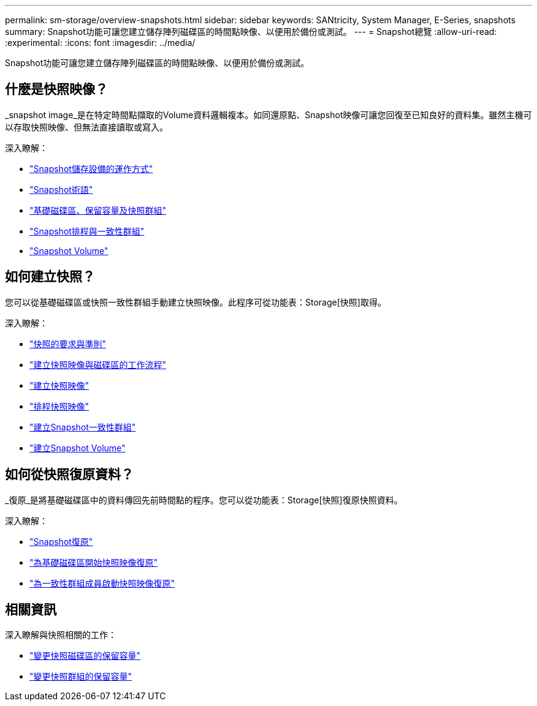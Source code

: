 ---
permalink: sm-storage/overview-snapshots.html 
sidebar: sidebar 
keywords: SANtricity, System Manager, E-Series, snapshots 
summary: Snapshot功能可讓您建立儲存陣列磁碟區的時間點映像、以便用於備份或測試。 
---
= Snapshot總覽
:allow-uri-read: 
:experimental: 
:icons: font
:imagesdir: ../media/


[role="lead"]
Snapshot功能可讓您建立儲存陣列磁碟區的時間點映像、以便用於備份或測試。



== 什麼是快照映像？

_snapshot image_是在特定時間點擷取的Volume資料邏輯複本。如同還原點、Snapshot映像可讓您回復至已知良好的資料集。雖然主機可以存取快照映像、但無法直接讀取或寫入。

深入瞭解：

* link:how-snapshot-storage-works.html["Snapshot儲存設備的運作方式"]
* link:snapshot-terminology.html["Snapshot術語"]
* link:base-volumes-reserved-capacity-and-snapshot-groups.html["基礎磁碟區、保留容量及快照群組"]
* link:snapshot-schedules-and-snapshot-consistency-groups.html["Snapshot排程與一致性群組"]
* link:snapshot-volumes.html["Snapshot Volume"]




== 如何建立快照？

您可以從基礎磁碟區或快照一致性群組手動建立快照映像。此程序可從功能表：Storage[快照]取得。

深入瞭解：

* link:requirements-and-guidelines-for-snapshots.html["快照的要求與準則"]
* link:workflow-for-creating-snapshot-images-and-snapshot-volumes.html["建立快照映像與磁碟區的工作流程"]
* link:create-snapshot-image.html["建立快照映像"]
* link:schedule-snapshot-images.html["排程快照映像"]
* link:create-snapshot-consistency-group.html["建立Snapshot一致性群組"]
* link:create-snapshot-volume.html["建立Snapshot Volume"]




== 如何從快照復原資料？

_復原_是將基礎磁碟區中的資料傳回先前時間點的程序。您可以從功能表：Storage[快照]復原快照資料。

深入瞭解：

* link:snapshot-rollback.html["Snapshot復原"]
* link:start-snapshot-image-rollback-for-base-volume.html["為基礎磁碟區開始快照映像復原"]
* link:start-snapshot-image-rollback-for-consistency-group-member-volumes.html["為一致性群組成員啟動快照映像復原"]




== 相關資訊

深入瞭解與快照相關的工作：

* link:change-the-reserved-capacity-settings-for-a-snapshot-volume.html["變更快照磁碟區的保留容量"]
* link:change-the-reserved-capacity-settings-for-a-snapshot-group.html["變更快照群組的保留容量"]

